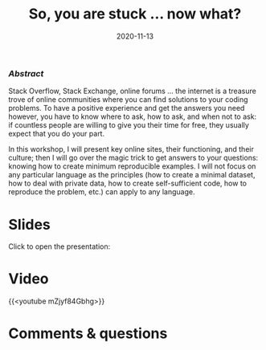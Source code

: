 #+title: So, you are stuck … now what?
#+topic: Help
#+slug: getting_help
#+date: 2020-11-13
#+place: 60 min live webinar


*** /Abstract/

#+BEGIN_definition
Stack Overflow, Stack Exchange, online forums ... the internet is a treasure trove of online communities where you can find solutions to your coding problems. To have a positive experience and get the answers you need however, you have to know where to ask, how to ask, and when not to ask: if countless people are willing to give you their time for free, they usually expect that you do your part.

In this workshop, I will present key online sites, their functioning, and their culture; then I will go over the magic trick to get answers to your questions: knowing how to create minimum reproducible examples. I will not focus on any particular language as the principles (how to create a minimal dataset, how to deal with private data, how to create self-sufficient code, how to reproduce the problem, etc.) can apply to any language.
#+END_definition




* Slides

Click to open the presentation:

#+BEGIN_export html
<a href="https://westgrid-slides.netlify.app/help/#/"><p align="center"><img src="/img/help/help_slides.png" title="" width="100%" style="border-style: solid; border-width: 1.5px 1.5px 0 2px; border-color: black"/></p></a>
#+END_export

* Video

{{<youtube mZjyf84Gbhg>}}

* Comments & questions
